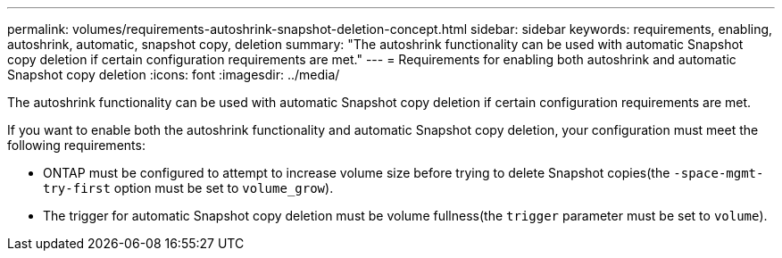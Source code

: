 ---
permalink: volumes/requirements-autoshrink-snapshot-deletion-concept.html
sidebar: sidebar
keywords: requirements, enabling, autoshrink, automatic, snapshot copy, deletion
summary: "The autoshrink functionality can be used with automatic Snapshot copy deletion if certain configuration requirements are met."
---
= Requirements for enabling both autoshrink and automatic Snapshot copy deletion
:icons: font
:imagesdir: ../media/

[.lead]
The autoshrink functionality can be used with automatic Snapshot copy deletion if certain configuration requirements are met.

If you want to enable both the autoshrink functionality and automatic Snapshot copy deletion, your configuration must meet the following requirements:

* ONTAP must be configured to attempt to increase volume size before trying to delete Snapshot copies(the `-space-mgmt-try-first` option must be set to `volume_grow`).
* The trigger for automatic Snapshot copy deletion must be volume fullness(the `trigger` parameter must be set to `volume`).
